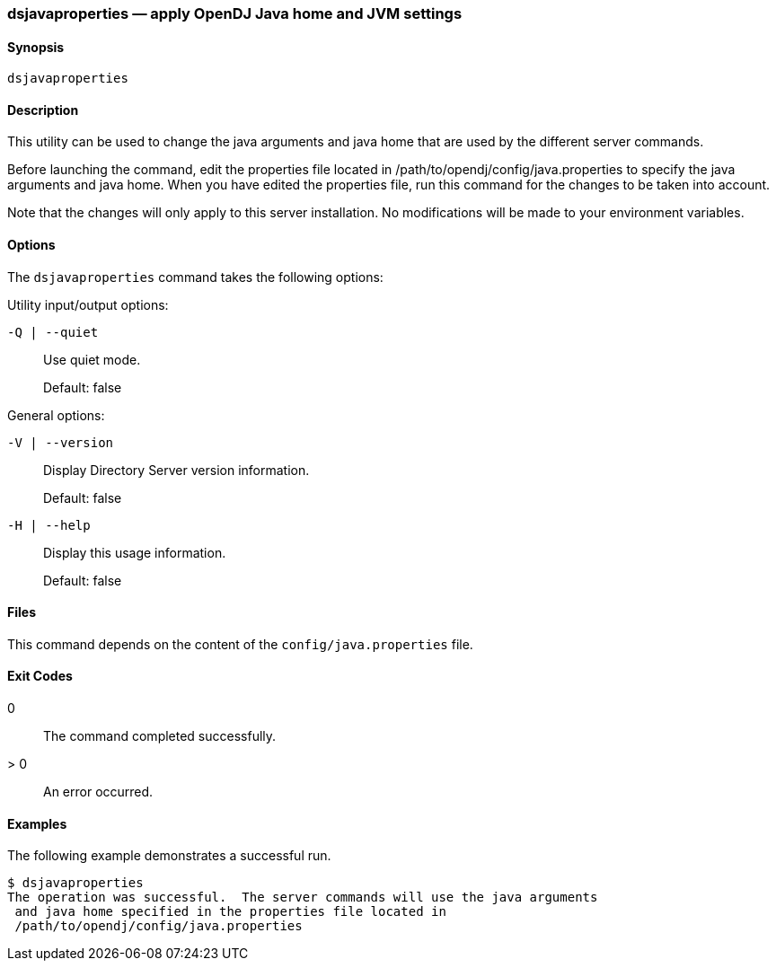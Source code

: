 ////

  The contents of this file are subject to the terms of the Common Development and
  Distribution License (the License). You may not use this file except in compliance with the
  License.

  You can obtain a copy of the License at legal/CDDLv1.0.txt. See the License for the
  specific language governing permission and limitations under the License.

  When distributing Covered Software, include this CDDL Header Notice in each file and include
  the License file at legal/CDDLv1.0.txt. If applicable, add the following below the CDDL
  Header, with the fields enclosed by brackets [] replaced by your own identifying
  information: "Portions Copyright [year] [name of copyright owner]".

  Copyright 2015-2016 ForgeRock AS.
  Portions Copyright 2024 3A Systems LLC.

////

[#dsjavaproperties-1]
=== dsjavaproperties — apply OpenDJ Java home and JVM settings

==== Synopsis
`dsjavaproperties`

[#dsjavaproperties-description]
==== Description
This utility can be used to change the java arguments and java home that are used by the different server commands.

Before launching the command, edit the properties file located in /path/to/opendj/config/java.properties to specify the java arguments and java home. When you have edited the properties file, run this command for the changes to be taken into account.

Note that the changes will only apply to this server installation. No modifications will be made to your environment variables.

[#dsjavaproperties-options]
==== Options
The `dsjavaproperties` command takes the following options:
--
Utility input/output options:

`-Q | --quiet`::
Use quiet mode.

+
Default: false

--
--
General options:

`-V | --version`::
Display Directory Server version information.

+
Default: false

--
--

`-H | --help`::
Display this usage information.

+
Default: false

--

==== Files
This command depends on the content of the `config/java.properties` file.

[#d1822e3730]
==== Exit Codes
--

0::
The command completed successfully.

> 0::
An error occurred.

--

==== Examples
The following example demonstrates a successful run.

[source, console]
----
$ dsjavaproperties
The operation was successful.  The server commands will use the java arguments
 and java home specified in the properties file located in
 /path/to/opendj/config/java.properties
----